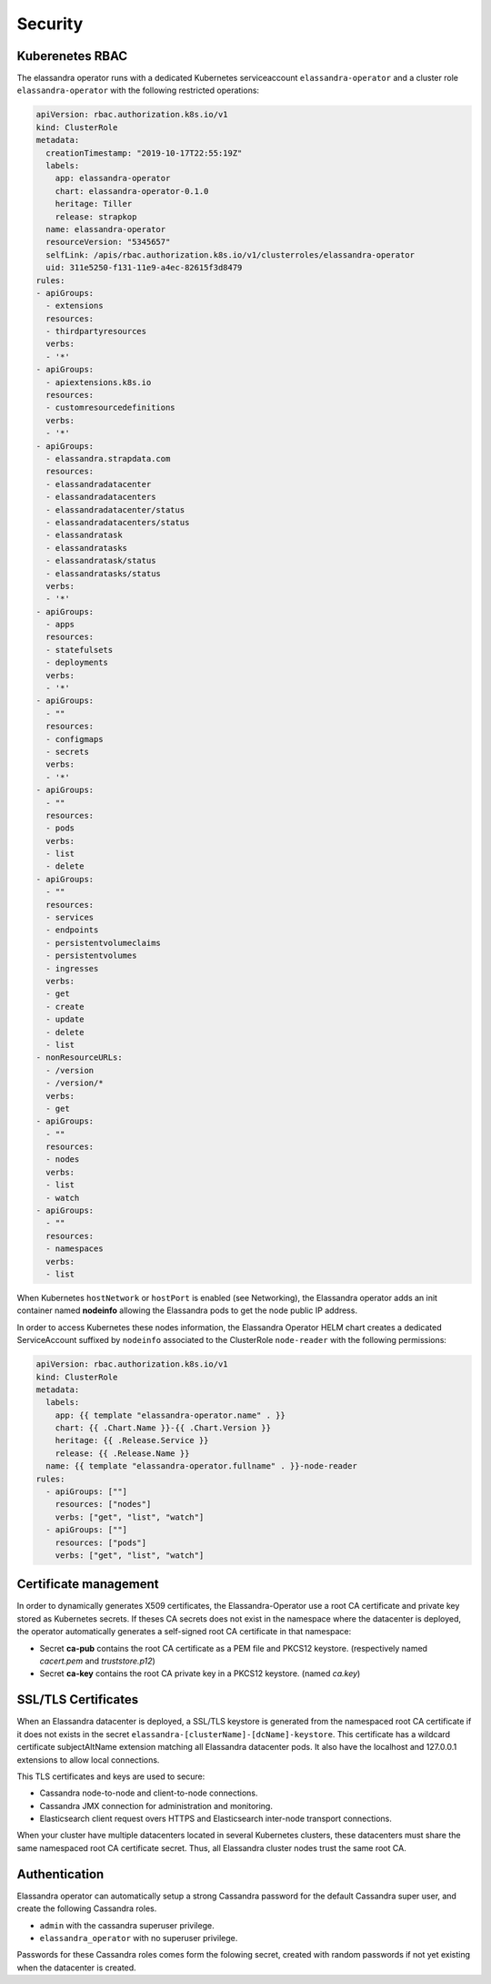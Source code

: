 Security
--------

Kuberenetes RBAC
________________

The elassandra operator runs with a dedicated Kubernetes serviceaccount ``elassandra-operator`` and a
cluster role ``elassandra-operator`` with the following restricted operations:

.. code::

    apiVersion: rbac.authorization.k8s.io/v1
    kind: ClusterRole
    metadata:
      creationTimestamp: "2019-10-17T22:55:19Z"
      labels:
        app: elassandra-operator
        chart: elassandra-operator-0.1.0
        heritage: Tiller
        release: strapkop
      name: elassandra-operator
      resourceVersion: "5345657"
      selfLink: /apis/rbac.authorization.k8s.io/v1/clusterroles/elassandra-operator
      uid: 311e5250-f131-11e9-a4ec-82615f3d8479
    rules:
    - apiGroups:
      - extensions
      resources:
      - thirdpartyresources
      verbs:
      - '*'
    - apiGroups:
      - apiextensions.k8s.io
      resources:
      - customresourcedefinitions
      verbs:
      - '*'
    - apiGroups:
      - elassandra.strapdata.com
      resources:
      - elassandradatacenter
      - elassandradatacenters
      - elassandradatacenter/status
      - elassandradatacenters/status
      - elassandratask
      - elassandratasks
      - elassandratask/status
      - elassandratasks/status
      verbs:
      - '*'
    - apiGroups:
      - apps
      resources:
      - statefulsets
      - deployments
      verbs:
      - '*'
    - apiGroups:
      - ""
      resources:
      - configmaps
      - secrets
      verbs:
      - '*'
    - apiGroups:
      - ""
      resources:
      - pods
      verbs:
      - list
      - delete
    - apiGroups:
      - ""
      resources:
      - services
      - endpoints
      - persistentvolumeclaims
      - persistentvolumes
      - ingresses
      verbs:
      - get
      - create
      - update
      - delete
      - list
    - nonResourceURLs:
      - /version
      - /version/*
      verbs:
      - get
    - apiGroups:
      - ""
      resources:
      - nodes
      verbs:
      - list
      - watch
    - apiGroups:
      - ""
      resources:
      - namespaces
      verbs:
      - list

When Kubernetes ``hostNetwork`` or ``hostPort`` is enabled (see Networking), the Elassandra operator adds an init container
named **nodeinfo** allowing the Elassandra pods to get the node public IP address.

In order to access Kubernetes these nodes information, the Elassandra Operator HELM chart creates a dedicated ServiceAccount
suffixed by ``nodeinfo`` associated to the ClusterRole ``node-reader`` with the following permissions:

.. code::

    apiVersion: rbac.authorization.k8s.io/v1
    kind: ClusterRole
    metadata:
      labels:
        app: {{ template "elassandra-operator.name" . }}
        chart: {{ .Chart.Name }}-{{ .Chart.Version }}
        heritage: {{ .Release.Service }}
        release: {{ .Release.Name }}
      name: {{ template "elassandra-operator.fullname" . }}-node-reader
    rules:
      - apiGroups: [""]
        resources: ["nodes"]
        verbs: ["get", "list", "watch"]
      - apiGroups: [""]
        resources: ["pods"]
        verbs: ["get", "list", "watch"]


Certificate management
______________________

In order to dynamically generates X509 certificates, the Elassandra-Operator use a root CA certificate and private key stored as
Kubernetes secrets. If theses CA secrets does not exist in the namespace where the datacenter is deployed, the operator automatically generates
a self-signed root CA certificate in that namespace:

* Secret **ca-pub** contains the root CA certificate as a PEM file and PKCS12 keystore. (respectively named *cacert.pem* and *truststore.p12*)
* Secret **ca-key** contains the root CA private key in a PKCS12 keystore. (named *ca.key*)

SSL/TLS Certificates
____________________

When an Elassandra datacenter is deployed, a SSL/TLS keystore is generated from the namespaced root CA certificate if it does not exists in the secret
``elassandra-[clusterName]-[dcName]-keystore``. This certificate has a wildcard certificate subjectAltName extension matching all Elassandra datacenter pods.
It also have the localhost and 127.0.0.1 extensions to allow local connections.

This TLS certificates and keys are used to secure:

* Cassandra node-to-node and client-to-node connections.
* Cassandra JMX connection for administration and monitoring.
* Elasticsearch client request overs HTTPS and Elasticsearch inter-node transport connections.

When your cluster have multiple datacenters located in several Kubernetes clusters, these datacenters must share
the same namespaced root CA certificate secret. Thus, all Elassandra cluster nodes trust the same root CA.

Authentication
______________

Elassandra operator can automatically setup a strong Cassandra password for the default Cassandra super user,
and create the following Cassandra roles.

* ``admin`` with the cassandra superuser privilege.
* ``elassandra_operator`` with no superuser privilege.

Passwords for these Cassandra roles comes form the folowing secret, created with random passwords if not yet existing when the datacenter is created.